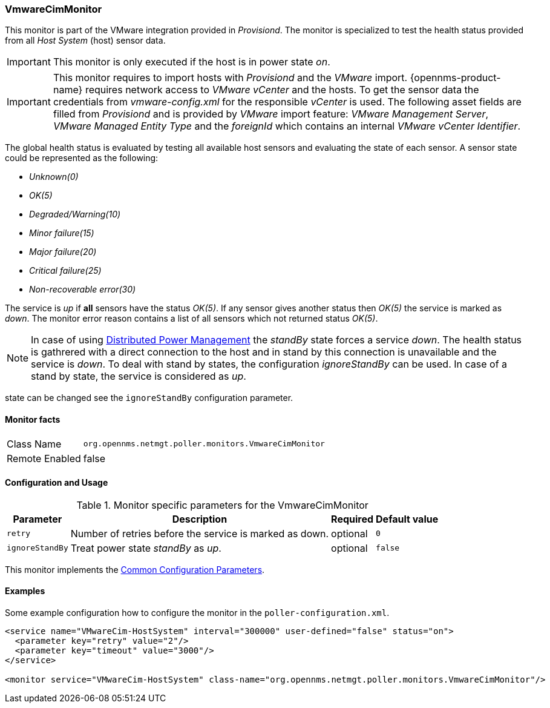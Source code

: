 
// Allow GitHub image rendering
:imagesdir: ../../../images

=== VmwareCimMonitor

This monitor is part of the VMware integration provided in _Provisiond_.
The monitor is specialized to test the health status provided from all _Host System_ (host) sensor data.

IMPORTANT: This monitor is only executed if the host is in power state _on_.

IMPORTANT: This monitor requires to import hosts with _Provisiond_ and the _VMware_ import.
           {opennms-product-name} requires network access to _VMware vCenter_ and the hosts.
           To get the sensor data the credentials from _vmware-config.xml_ for the responsible _vCenter_ is used.
           The following asset fields are filled from _Provisiond_ and is provided by _VMware_ import feature:
           _VMware Management Server_, _VMware Managed Entity Type_ and the _foreignId_ which contains an internal _VMware vCenter Identifier_.

The global health status is evaluated by testing all available host sensors and evaluating the state of each sensor.
A sensor state could be represented as the following:

 - _Unknown(0)_
 - _OK(5)_
 - _Degraded/Warning(10)_
 - _Minor failure(15)_
 - _Major failure(20)_
 - _Critical failure(25)_
 - _Non-recoverable error(30)_

The service is _up_ if *all* sensors have the status _OK(5)_.
If any sensor gives another status then _OK(5)_ the service is marked as _down_.
The monitor error reason contains a list of all sensors which not returned status _OK(5)_.

NOTE: In case of using link:http://www.vmware.com/files/pdf/Distributed-Power-Management-vSphere.pdf[Distributed Power Management] the _standBy_ state forces a service _down_.
      The health status is gathrered with a direct connection to the host and in stand by this connection is unavailable and the service is _down_.
      To deal with stand by states, the configuration _ignoreStandBy_ can be used.
      In case of a stand by state, the service is considered as _up_.

state can be changed see the `ignoreStandBy` configuration parameter.

==== Monitor facts

[options="autowidth"]
|===
| Class Name     | `org.opennms.netmgt.poller.monitors.VmwareCimMonitor`
| Remote Enabled | false
|===

==== Configuration and Usage

.Monitor specific parameters for the VmwareCimMonitor
[options="header, autowidth"]
|===
| Parameter       | Description                                                    | Required | Default value
| `retry`         | Number of retries before the service is marked as down.        | optional | `0`
| `ignoreStandBy` | Treat power state _standBy_ as _up_.                           | optional | `false`
|===

This monitor implements the <<ga-service-assurance-monitors-common-parameters, Common Configuration Parameters>>.

==== Examples
Some example configuration how to configure the monitor in the `poller-configuration.xml`.

[source, xml]
----
<service name="VMwareCim-HostSystem" interval="300000" user-defined="false" status="on">
  <parameter key="retry" value="2"/>
  <parameter key="timeout" value="3000"/>
</service>

<monitor service="VMwareCim-HostSystem" class-name="org.opennms.netmgt.poller.monitors.VmwareCimMonitor"/>
----
